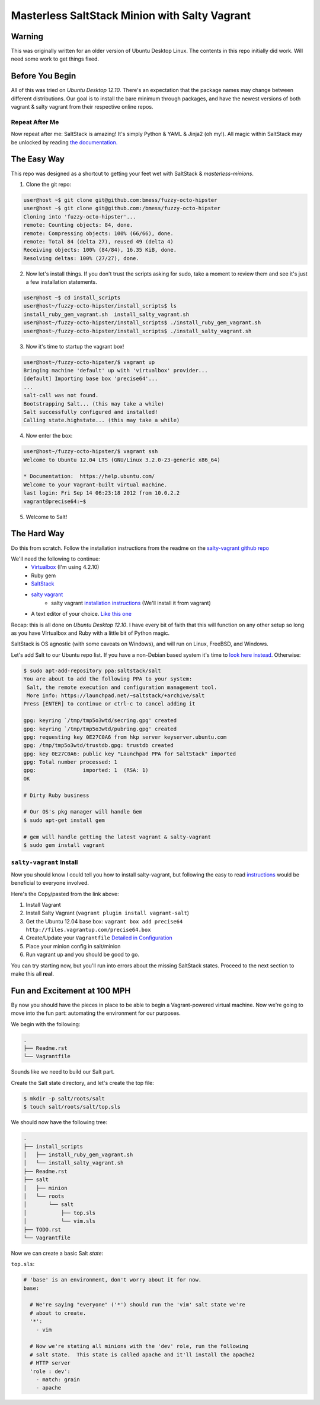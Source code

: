 ==============================================
Masterless SaltStack Minion with Salty Vagrant
==============================================

Warning
=======

This was originally written for an older version of Ubuntu Desktop Linux.  The
contents in this repo initially did work.  Will need some work to get things
fixed.

Before You Begin
================

All of this was tried on *Ubuntu Desktop 12.10*.  There's an expectation that
the package names may change between different distributions.  Our goal is to
install the bare minimum through packages, and have the newest versions of both
vagrant & salty vagrant from their respective online repos.

Repeat After Me
---------------

Now repeat after me: SaltStack is amazing!  It's simply Python & YAML & Jinja2
(oh my!).  All magic within SaltStack may be unlocked by reading `the
documentation. <http://docs.saltstack.com>`_

The Easy Way
============

This repo was designed as a shortcut to getting your feet wet with SaltStack &
*masterless-minions*.

1. Clone the git repo:

.. code-block :: console

 user@host ~$ git clone git@github.com:bmess/fuzzy-octo-hipster
 user@host ~$ git clone git@github.com:/bmess/fuzzy-octo-hipster
 Cloning into 'fuzzy-octo-hipster'...
 remote: Counting objects: 84, done.
 remote: Compressing objects: 100% (66/66), done.
 remote: Total 84 (delta 27), reused 49 (delta 4)
 Receiving objects: 100% (84/84), 16.35 KiB, done.
 Resolving deltas: 100% (27/27), done.

2. Now let's install things.  If you don't trust the scripts asking for sudo,
   take a moment to review them and see it's just a few installation statements.

.. code-block :: console

 user@host ~$ cd install_scripts
 user@host~/fuzzy-octo-hipster/install_scripts$ ls
 install_ruby_gem_vagrant.sh  install_salty_vagrant.sh
 user@host~/fuzzy-octo-hipster/install_scripts$ ./install_ruby_gem_vagrant.sh
 user@host~/fuzzy-octo-hipster/install_scripts$ ./install_salty_vagrant.sh

3. Now it's time to startup the vagrant box!

.. code-block :: console

 user@host~/fuzzy-octo-hipster/$ vagrant up
 Bringing machine 'default' up with 'virtualbox' provider...
 [default] Importing base box 'precise64'...
 ...
 salt-call was not found.
 Bootstrapping Salt... (this may take a while)
 Salt successfully configured and installed!
 Calling state.highstate... (this may take a while)

4. Now enter the box:

.. code-block :: console

 user@host~/fuzzy-octo-hipster/$ vagrant ssh
 Welcome to Ubuntu 12.04 LTS (GNU/Linux 3.2.0-23-generic x86_64)

 * Documentation:  https://help.ubuntu.com/
 Welcome to your Vagrant-built virtual machine.
 last login: Fri Sep 14 06:23:18 2012 from 10.0.2.2
 vagrant@precise64:~$

5. Welcome to Salt!


The Hard Way
============

Do this from scratch.  Follow the installation instructions from the readme on
the `salty-vagrant github repo <https://github.com/saltstack/salty-vagrant>`_


We'll need the following to continue:
    * `Virtualbox <http://virtualbox.org>`_ (I'm using 4.2.10)
    * Ruby gem
    * `SaltStack <http://saltstack.org>`_
    * `salty vagrant <https://github.com/saltstack/salty-vagrant>`_
        * salty vagrant `installation instructions <https://github.com/saltstack/salty-vagrant#masterless-quick-start>`_ (We'll install it from vagrant)
    * A text editor of your choice. `Like this one <http://sublimetext.com>`_


Recap: this is all done on *Ubuntu Desktop 12.10*.  I have every bit of faith
that this will function on any other setup so long as you have Virtualbox and
Ruby with a little bit of Python magic.

SaltStack is OS agnostic (with some caveats on Windows), and will run on Linux,
FreeBSD, and Windows.

Let's add Salt to our Ubuntu repo list.  If you have a non-Debian based system
it's time to `look here instead
<http://docs.saltstack.com/topics/installation/index.html>`_. Otherwise:

.. code-block:: console

    $ sudo apt-add-repository ppa:saltstack/salt
    You are about to add the following PPA to your system:
     Salt, the remote execution and configuration management tool.
     More info: https://launchpad.net/~saltstack/+archive/salt
    Press [ENTER] to continue or ctrl-c to cancel adding it

    gpg: keyring `/tmp/tmp5o3wtd/secring.gpg' created
    gpg: keyring `/tmp/tmp5o3wtd/pubring.gpg' created
    gpg: requesting key 0E27C0A6 from hkp server keyserver.ubuntu.com
    gpg: /tmp/tmp5o3wtd/trustdb.gpg: trustdb created
    gpg: key 0E27C0A6: public key "Launchpad PPA for SaltStack" imported
    gpg: Total number processed: 1
    gpg:               imported: 1  (RSA: 1)
    OK

    # Dirty Ruby business

    # Our OS's pkg manager will handle Gem
    $ sudo apt-get install gem

    # gem will handle getting the latest vagrant & salty-vagrant
    $ sudo gem install vagrant

``salty-vagrant`` Install
-------------------------

Now you should know I could tell you how to install salty-vagrant, but following
the easy to read `instructions
<https://github.com/saltstack/salty-vagrant#masterless-quick-start>`_ would be
beneficial to everyone involved.

Here's the Copy/pasted from the link above:

#. Install Vagrant
#. Install Salty Vagrant (``vagrant plugin install vagrant-salt``)
#. Get the Ubuntu 12.04 base box: ``vagrant box add precise64 http://files.vagrantup.com/precise64.box``
#. Create/Update your ``Vagrantfile`` `Detailed in Configuration <https://github.com/saltstack/salty-vagrant#configuration>`_
#. Place your minion config in salt/minion
#. Run vagrant up and you should be good to go.

You can try starting now, but you'll run into errors about the missing SaltStack
states.  Proceed to the next section to make this all **real**.

Fun and Excitement at 100 MPH
=============================

By now you should have the pieces in place to be able to begin a Vagrant-powered
virtual machine.  Now we're going to move into the fun part:  automating the
environment for our purposes.

We begin with the following:

.. code-block :: console

    .
    ├── Readme.rst
    └── Vagrantfile

Sounds like we need to build our Salt part.

Create the Salt state directory, and let's create the top file:

.. code-block :: console

    $ mkdir -p salt/roots/salt
    $ touch salt/roots/salt/top.sls

We should now have the following tree:

.. code-block :: console

 .
 ├── install_scripts
 │   ├── install_ruby_gem_vagrant.sh
 │   └── install_salty_vagrant.sh
 ├── Readme.rst
 ├── salt
 │   ├── minion
 │   └── roots
 │       └── salt
 │           ├── top.sls
 │           └── vim.sls
 ├── TODO.rst
 └── Vagrantfile


Now we can create a basic Salt *state*:

``top.sls``:

.. code-block :: yaml

    # 'base' is an environment, don't worry about it for now.
    base:

      # We're saying "everyone" ('*') should run the 'vim' salt state we're
      # about to create.
      '*':
        - vim

      # Now we're stating all minions with the 'dev' role, run the following
      # salt state.  This state is called apache and it'll install the apache2
      # HTTP server
      'role : dev':
        - match: grain
        - apache
